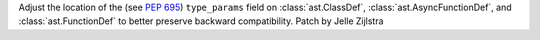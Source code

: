 Adjust the location of the (see :pep:`695`) ``type_params`` field on
:class:`ast.ClassDef`, :class:`ast.AsyncFunctionDef`, and
:class:`ast.FunctionDef` to better preserve backward compatibility. Patch by
Jelle Zijlstra
